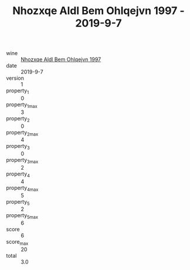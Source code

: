 :PROPERTIES:
:ID:                     ca884f3c-86dd-4686-a6f0-5593ffbeacd3
:END:
#+TITLE: Nhozxqe Aldl Bem Ohlqejvn 1997 - 2019-9-7

- wine :: [[id:54fb46b3-caf2-4ceb-9d5c-58198d599edf][Nhozxqe Aldl Bem Ohlqejvn 1997]]
- date :: 2019-9-7
- version :: 1
- property_1 :: 0
- property_1_max :: 3
- property_2 :: 0
- property_2_max :: 4
- property_3 :: 0
- property_3_max :: 2
- property_4 :: 4
- property_4_max :: 5
- property_5 :: 2
- property_5_max :: 6
- score :: 6
- score_max :: 20
- total :: 3.0


